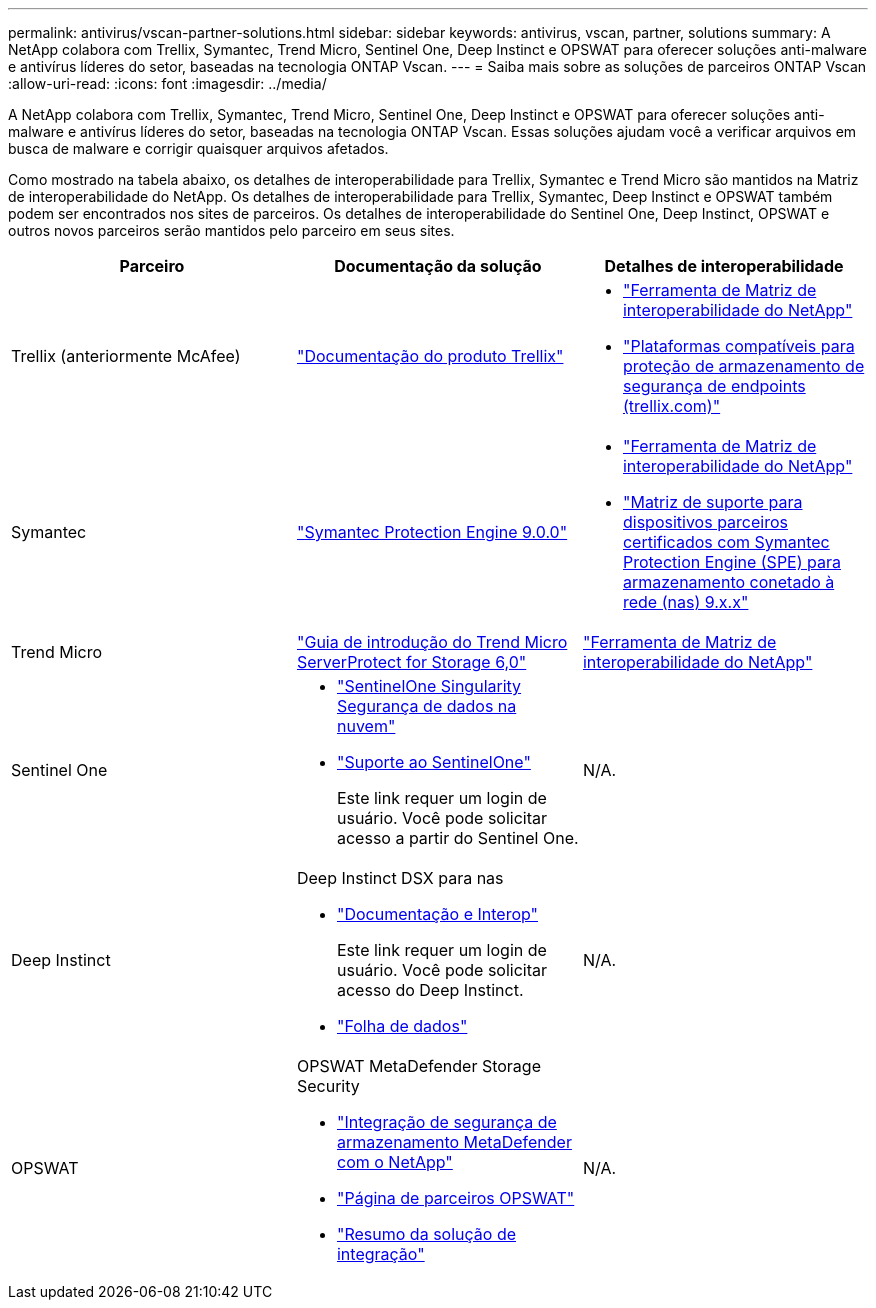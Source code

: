 ---
permalink: antivirus/vscan-partner-solutions.html 
sidebar: sidebar 
keywords: antivirus, vscan, partner, solutions 
summary: A NetApp colabora com Trellix, Symantec, Trend Micro, Sentinel One, Deep Instinct e OPSWAT para oferecer soluções anti-malware e antivírus líderes do setor, baseadas na tecnologia ONTAP Vscan. 
---
= Saiba mais sobre as soluções de parceiros ONTAP Vscan
:allow-uri-read: 
:icons: font
:imagesdir: ../media/


[role="lead"]
A NetApp colabora com Trellix, Symantec, Trend Micro, Sentinel One, Deep Instinct e OPSWAT para oferecer soluções anti-malware e antivírus líderes do setor, baseadas na tecnologia ONTAP Vscan. Essas soluções ajudam você a verificar arquivos em busca de malware e corrigir quaisquer arquivos afetados.

Como mostrado na tabela abaixo, os detalhes de interoperabilidade para Trellix, Symantec e Trend Micro são mantidos na Matriz de interoperabilidade do NetApp. Os detalhes de interoperabilidade para Trellix, Symantec, Deep Instinct e OPSWAT também podem ser encontrados nos sites de parceiros. Os detalhes de interoperabilidade do Sentinel One, Deep Instinct, OPSWAT e outros novos parceiros serão mantidos pelo parceiro em seus sites.

[cols="3*"]
|===
| Parceiro | Documentação da solução | Detalhes de interoperabilidade 


| Trellix (anteriormente McAfee) | link:https://docs.trellix.com/bundle?labelkey=prod-endpoint-security-storage-protection&labelkey=prod-endpoint-security-storage-protection-v2-3-x&labelkey=prod-endpoint-security-storage-protection-v2-2-x&labelkey=prod-endpoint-security-storage-protection-v2-1-x&labelkey=prod-endpoint-security-storage-protection-v2-0-x["Documentação do produto Trellix"^]  a| 
* link:https://imt.netapp.com/matrix/["Ferramenta de Matriz de interoperabilidade do NetApp"^]
* link:https://kcm.trellix.com/corporate/index?page=content&id=KB94811["Plataformas compatíveis para proteção de armazenamento de segurança de endpoints (trellix.com)"^]




| Symantec | link:https://techdocs.broadcom.com/us/en/symantec-security-software/endpoint-security-and-management/symantec-protection-engine/9-0-0.html["Symantec Protection Engine 9.0.0"^]  a| 
* link:https://imt.netapp.com/matrix/["Ferramenta de Matriz de interoperabilidade do NetApp"^]
* link:https://techdocs.broadcom.com/us/en/symantec-security-software/endpoint-security-and-management/symantec-protection-engine/9-1-0/Installing-SPE/Support-Matrix-for-Partner-Devices-Certified-with-Symantec-Protection-Engine-(SPE)-for-Network-Attached-Storage-(NAS)-8-x.html["Matriz de suporte para dispositivos parceiros certificados com Symantec Protection Engine (SPE) para armazenamento conetado à rede (nas) 9.x.x"^]




| Trend Micro | link:https://docs.trendmicro.com/all/ent/spfs/v6.0/en-us/spfs_6.0_gsg_new.pdf["Guia de introdução do Trend Micro ServerProtect for Storage 6,0"^] | link:https://imt.netapp.com/matrix/["Ferramenta de Matriz de interoperabilidade do NetApp"^] 


| Sentinel One  a| 
* link:https://www.sentinelone.com/platform/singularity-cloud-data-security/["SentinelOne Singularity Segurança de dados na nuvem"^]
* link:https://support.sentinelone.com/hc/en-us/categories/360002507673-Knowledge-Base-and-Documents["Suporte ao SentinelOne"^]
+
Este link requer um login de usuário. Você pode solicitar acesso a partir do Sentinel One.


| N/A. 


| Deep Instinct  a| 
Deep Instinct DSX para nas

* link:https://portal.deepinstinct.com/pages/dikb["Documentação e Interop"^]
+
Este link requer um login de usuário. Você pode solicitar acesso do Deep Instinct.

* link:https://www.deepinstinct.com/pdf/data-sheet-dsx-nas-netapp["Folha de dados"^]

| N/A. 


| OPSWAT  a| 
OPSWAT MetaDefender Storage Security

* link:https://www.opswat.com/blog/metadefender-storage-security-integration-with-netapp["Integração de segurança de armazenamento MetaDefender com o NetApp"^]
* link:https://www.opswat.com/partners/netapp["Página de parceiros OPSWAT"^]
* link:https://static.opswat.com/uploads/files/opswat-metadefender-storage-security-netapp-brochure.pdf["Resumo da solução de integração"^]

| N/A. 
|===